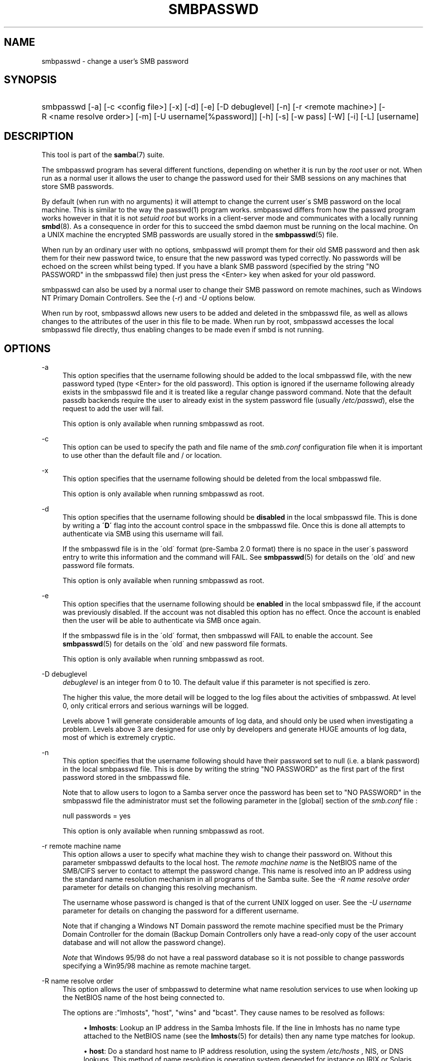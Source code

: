 .\"     Title: smbpasswd
.\"    Author: 
.\" Generator: DocBook XSL Stylesheets v1.73.1 <http://docbook.sf.net/>
.\"      Date: 06/10/2008
.\"    Manual: System Administration tools
.\"    Source: Samba 3.2
.\"
.TH "SMBPASSWD" "8" "06/10/2008" "Samba 3\.2" "System Administration tools"
.\" disable hyphenation
.nh
.\" disable justification (adjust text to left margin only)
.ad l
.SH "NAME"
smbpasswd - change a user's SMB password
.SH "SYNOPSIS"
.HP 1
smbpasswd [\-a] [\-c\ <config\ file>] [\-x] [\-d] [\-e] [\-D\ debuglevel] [\-n] [\-r\ <remote\ machine>] [\-R\ <name\ resolve\ order>] [\-m] [\-U\ username[%password]] [\-h] [\-s] [\-w\ pass] [\-W] [\-i] [\-L] [username]
.SH "DESCRIPTION"
.PP
This tool is part of the
\fBsamba\fR(7)
suite\.
.PP
The smbpasswd program has several different functions, depending on whether it is run by the
\fIroot\fR
user or not\. When run as a normal user it allows the user to change the password used for their SMB sessions on any machines that store SMB passwords\.
.PP
By default (when run with no arguments) it will attempt to change the current user\'s SMB password on the local machine\. This is similar to the way the
passwd(1)
program works\.
smbpasswd
differs from how the passwd program works however in that it is not
\fIsetuid root\fR
but works in a client\-server mode and communicates with a locally running
\fBsmbd\fR(8)\. As a consequence in order for this to succeed the smbd daemon must be running on the local machine\. On a UNIX machine the encrypted SMB passwords are usually stored in the
\fBsmbpasswd\fR(5)
file\.
.PP
When run by an ordinary user with no options, smbpasswd will prompt them for their old SMB password and then ask them for their new password twice, to ensure that the new password was typed correctly\. No passwords will be echoed on the screen whilst being typed\. If you have a blank SMB password (specified by the string "NO PASSWORD" in the smbpasswd file) then just press the <Enter> key when asked for your old password\.
.PP
smbpasswd can also be used by a normal user to change their SMB password on remote machines, such as Windows NT Primary Domain Controllers\. See the (\fI\-r\fR) and
\fI\-U\fR
options below\.
.PP
When run by root, smbpasswd allows new users to be added and deleted in the smbpasswd file, as well as allows changes to the attributes of the user in this file to be made\. When run by root,
smbpasswd
accesses the local smbpasswd file directly, thus enabling changes to be made even if smbd is not running\.
.SH "OPTIONS"
.PP
\-a
.RS 4
This option specifies that the username following should be added to the local smbpasswd file, with the new password typed (type <Enter> for the old password)\. This option is ignored if the username following already exists in the smbpasswd file and it is treated like a regular change password command\. Note that the default passdb backends require the user to already exist in the system password file (usually
\fI/etc/passwd\fR), else the request to add the user will fail\.
.sp
This option is only available when running smbpasswd as root\.
.RE
.PP
\-c
.RS 4
This option can be used to specify the path and file name of the
\fIsmb\.conf\fR
configuration file when it is important to use other than the default file and / or location\.
.RE
.PP
\-x
.RS 4
This option specifies that the username following should be deleted from the local smbpasswd file\.
.sp
This option is only available when running smbpasswd as root\.
.RE
.PP
\-d
.RS 4
This option specifies that the username following should be
\fBdisabled\fR
in the local smbpasswd file\. This is done by writing a
\fB\'D\'\fR
flag into the account control space in the smbpasswd file\. Once this is done all attempts to authenticate via SMB using this username will fail\.
.sp
If the smbpasswd file is in the \'old\' format (pre\-Samba 2\.0 format) there is no space in the user\'s password entry to write this information and the command will FAIL\. See
\fBsmbpasswd\fR(5)
for details on the \'old\' and new password file formats\.
.sp
This option is only available when running smbpasswd as root\.
.RE
.PP
\-e
.RS 4
This option specifies that the username following should be
\fBenabled\fR
in the local smbpasswd file, if the account was previously disabled\. If the account was not disabled this option has no effect\. Once the account is enabled then the user will be able to authenticate via SMB once again\.
.sp
If the smbpasswd file is in the \'old\' format, then
smbpasswd
will FAIL to enable the account\. See
\fBsmbpasswd\fR(5)
for details on the \'old\' and new password file formats\.
.sp
This option is only available when running smbpasswd as root\.
.RE
.PP
\-D debuglevel
.RS 4
\fIdebuglevel\fR
is an integer from 0 to 10\. The default value if this parameter is not specified is zero\.
.sp
The higher this value, the more detail will be logged to the log files about the activities of smbpasswd\. At level 0, only critical errors and serious warnings will be logged\.
.sp
Levels above 1 will generate considerable amounts of log data, and should only be used when investigating a problem\. Levels above 3 are designed for use only by developers and generate HUGE amounts of log data, most of which is extremely cryptic\.
.RE
.PP
\-n
.RS 4
This option specifies that the username following should have their password set to null (i\.e\. a blank password) in the local smbpasswd file\. This is done by writing the string "NO PASSWORD" as the first part of the first password stored in the smbpasswd file\.
.sp
Note that to allow users to logon to a Samba server once the password has been set to "NO PASSWORD" in the smbpasswd file the administrator must set the following parameter in the [global] section of the
\fIsmb\.conf\fR
file :
.sp
null passwords = yes
.sp
This option is only available when running smbpasswd as root\.
.RE
.PP
\-r remote machine name
.RS 4
This option allows a user to specify what machine they wish to change their password on\. Without this parameter smbpasswd defaults to the local host\. The
\fIremote machine name\fR
is the NetBIOS name of the SMB/CIFS server to contact to attempt the password change\. This name is resolved into an IP address using the standard name resolution mechanism in all programs of the Samba suite\. See the
\fI\-R name resolve order\fR
parameter for details on changing this resolving mechanism\.
.sp
The username whose password is changed is that of the current UNIX logged on user\. See the
\fI\-U username\fR
parameter for details on changing the password for a different username\.
.sp
Note that if changing a Windows NT Domain password the remote machine specified must be the Primary Domain Controller for the domain (Backup Domain Controllers only have a read\-only copy of the user account database and will not allow the password change)\.
.sp
\fINote\fR
that Windows 95/98 do not have a real password database so it is not possible to change passwords specifying a Win95/98 machine as remote machine target\.
.RE
.PP
\-R name resolve order
.RS 4
This option allows the user of smbpasswd to determine what name resolution services to use when looking up the NetBIOS name of the host being connected to\.
.sp
The options are :"lmhosts", "host", "wins" and "bcast"\. They cause names to be resolved as follows:
.sp
.RS 4
.ie n \{\
\h'-04'\(bu\h'+03'\c
.\}
.el \{\
.sp -1
.IP \(bu 2.3
.\}
\fBlmhosts\fR: Lookup an IP address in the Samba lmhosts file\. If the line in lmhosts has no name type attached to the NetBIOS name (see the
\fBlmhosts\fR(5)
for details) then any name type matches for lookup\.
.RE
.sp
.RS 4
.ie n \{\
\h'-04'\(bu\h'+03'\c
.\}
.el \{\
.sp -1
.IP \(bu 2.3
.\}
\fBhost\fR: Do a standard host name to IP address resolution, using the system
\fI/etc/hosts \fR, NIS, or DNS lookups\. This method of name resolution is operating system depended for instance on IRIX or Solaris this may be controlled by the
\fI/etc/nsswitch\.conf\fR
file)\. Note that this method is only used if the NetBIOS name type being queried is the 0x20 (server) name type, otherwise it is ignored\.
.RE
.sp
.RS 4
.ie n \{\
\h'-04'\(bu\h'+03'\c
.\}
.el \{\
.sp -1
.IP \(bu 2.3
.\}
\fBwins\fR: Query a name with the IP address listed in the
\fIwins server\fR
parameter\. If no WINS server has been specified this method will be ignored\.
.RE
.sp
.RS 4
.ie n \{\
\h'-04'\(bu\h'+03'\c
.\}
.el \{\
.sp -1
.IP \(bu 2.3
.\}
\fBbcast\fR: Do a broadcast on each of the known local interfaces listed in the
\fIinterfaces\fR
parameter\. This is the least reliable of the name resolution methods as it depends on the target host being on a locally connected subnet\.
.sp
.RE
The default order is
lmhosts, host, wins, bcast
and without this parameter or any entry in the
\fBsmb.conf\fR(5)
file the name resolution methods will be attempted in this order\.
.RE
.PP
\-m
.RS 4
This option tells smbpasswd that the account being changed is a MACHINE account\. Currently this is used when Samba is being used as an NT Primary Domain Controller\.
.sp
This option is only available when running smbpasswd as root\.
.RE
.PP
\-U username
.RS 4
This option may only be used in conjunction with the
\fI\-r\fR
option\. When changing a password on a remote machine it allows the user to specify the user name on that machine whose password will be changed\. It is present to allow users who have different user names on different systems to change these passwords\.
.RE
.PP
\-h
.RS 4
This option prints the help string for
smbpasswd, selecting the correct one for running as root or as an ordinary user\.
.RE
.PP
\-s
.RS 4
This option causes smbpasswd to be silent (i\.e\. not issue prompts) and to read its old and new passwords from standard input, rather than from
\fI/dev/tty\fR
(like the
passwd(1)
program does)\. This option is to aid people writing scripts to drive smbpasswd
.RE
.PP
\-w password
.RS 4
This parameter is only available if Samba has been compiled with LDAP support\. The
\fI\-w\fR
switch is used to specify the password to be used with the
\fIldap admin dn\fR\. Note that the password is stored in the
\fIsecrets\.tdb\fR
and is keyed off of the admin\'s DN\. This means that if the value of
\fIldap admin dn\fR
ever changes, the password will need to be manually updated as well\.
.RE
.PP
\-W
.RS 4
NOTE:
This option is same as "\-w" except that the password should be entered using stdin\.
.sp
This parameter is only available if Samba has been compiled with LDAP support\. The
\fI\-W\fR
switch is used to specify the password to be used with the
\fIldap admin dn\fR\. Note that the password is stored in the
\fIsecrets\.tdb\fR
and is keyed off of the admin\'s DN\. This means that if the value of
\fIldap admin dn\fR
ever changes, the password will need to be manually updated as well\.
.RE
.PP
\-i
.RS 4
This option tells smbpasswd that the account being changed is an interdomain trust account\. Currently this is used when Samba is being used as an NT Primary Domain Controller\. The account contains the info about another trusted domain\.
.sp
This option is only available when running smbpasswd as root\.
.RE
.PP
\-L
.RS 4
Run in local mode\.
.RE
.PP
username
.RS 4
This specifies the username for all of the
\fIroot only\fR
options to operate on\. Only root can specify this parameter as only root has the permission needed to modify attributes directly in the local smbpasswd file\.
.RE
.SH "NOTES"
.PP
Since
smbpasswd
works in client\-server mode communicating with a local smbd for a non\-root user then the smbd daemon must be running for this to work\. A common problem is to add a restriction to the hosts that may access the
smbd
running on the local machine by specifying either
\fIallow hosts\fR
or
\fIdeny hosts\fR
entry in the
\fBsmb.conf\fR(5)
file and neglecting to allow "localhost" access to the smbd\.
.PP
In addition, the smbpasswd command is only useful if Samba has been set up to use encrypted passwords\.
.SH "VERSION"
.PP
This man page is correct for version 3 of the Samba suite\.
.SH "SEE ALSO"
.PP
\fBsmbpasswd\fR(5),
\fBSamba\fR(7)\.
.SH "AUTHOR"
.PP
The original Samba software and related utilities were created by Andrew Tridgell\. Samba is now developed by the Samba Team as an Open Source project similar to the way the Linux kernel is developed\.
.PP
The original Samba man pages were written by Karl Auer\. The man page sources were converted to YODL format (another excellent piece of Open Source software, available at
ftp://ftp\.icce\.rug\.nl/pub/unix/) and updated for the Samba 2\.0 release by Jeremy Allison\. The conversion to DocBook for Samba 2\.2 was done by Gerald Carter\. The conversion to DocBook XML 4\.2 for Samba 3\.0 was done by Alexander Bokovoy\.
